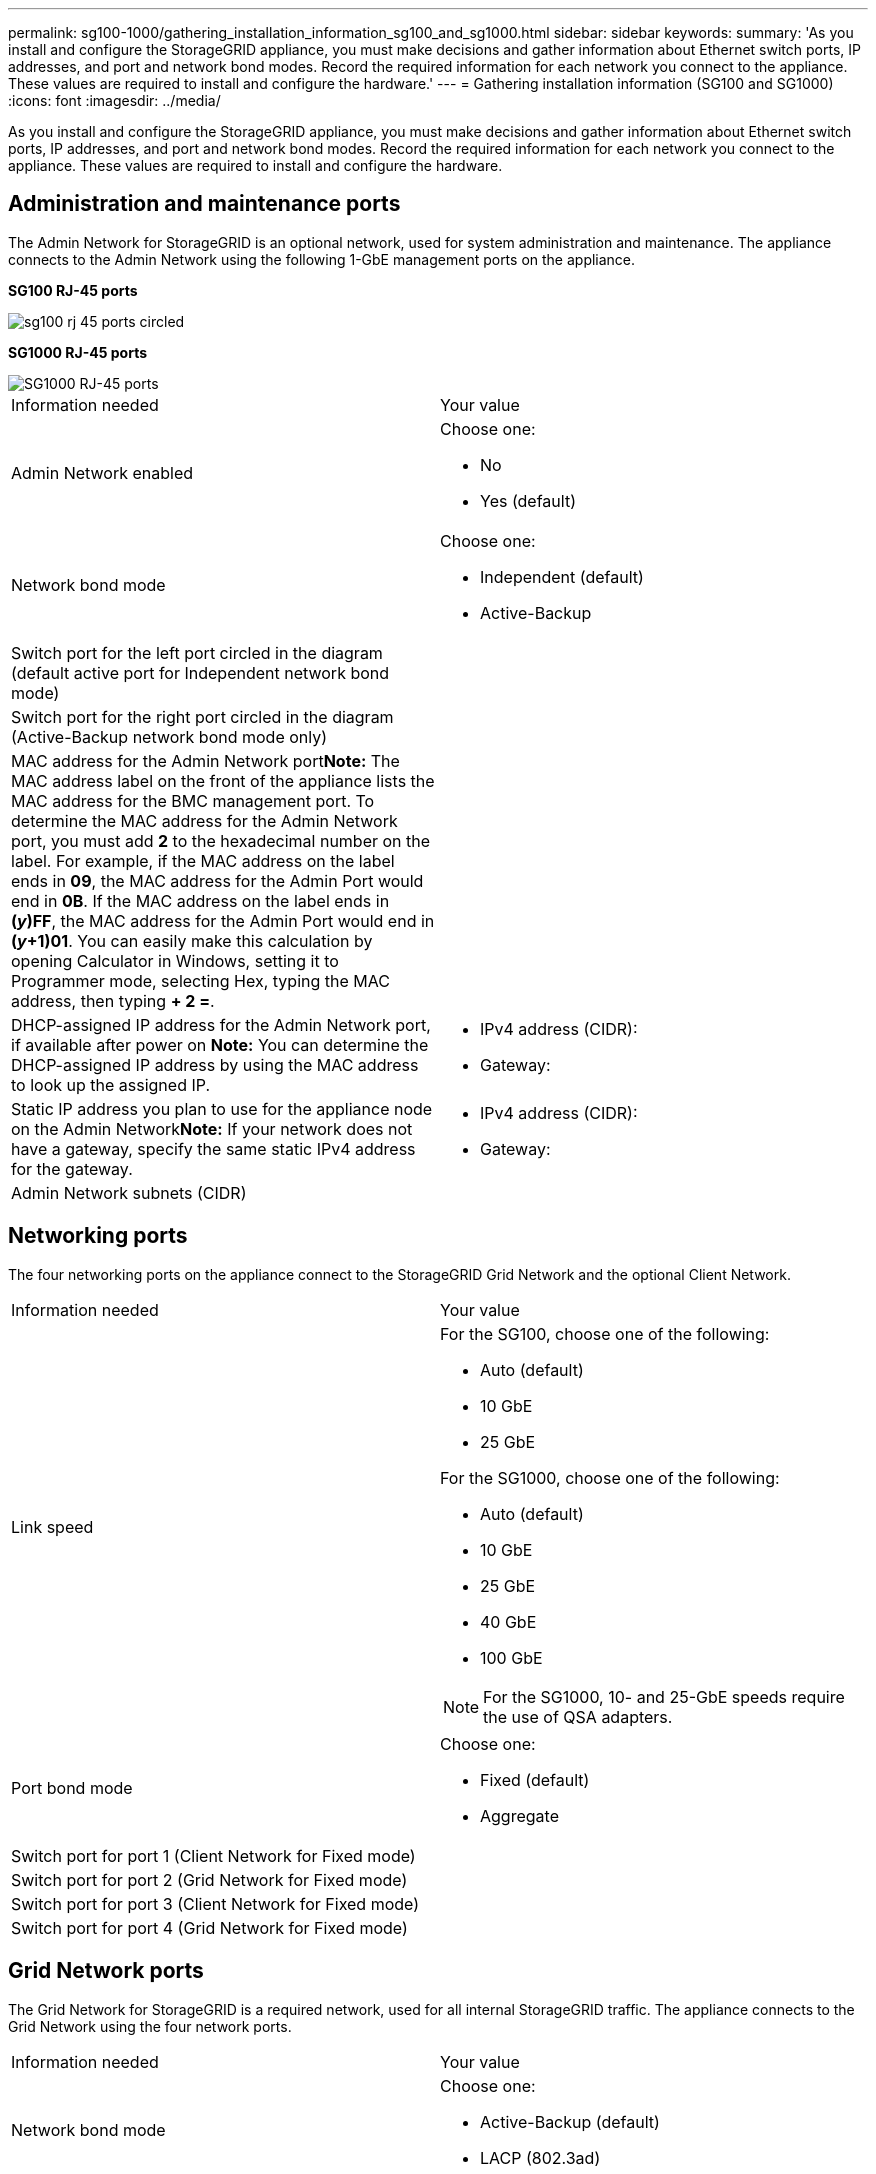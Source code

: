 ---
permalink: sg100-1000/gathering_installation_information_sg100_and_sg1000.html
sidebar: sidebar
keywords: 
summary: 'As you install and configure the StorageGRID appliance, you must make decisions and gather information about Ethernet switch ports, IP addresses, and port and network bond modes. Record the required information for each network you connect to the appliance. These values are required to install and configure the hardware.'
---
= Gathering installation information (SG100 and SG1000)
:icons: font
:imagesdir: ../media/

[.lead]
As you install and configure the StorageGRID appliance, you must make decisions and gather information about Ethernet switch ports, IP addresses, and port and network bond modes. Record the required information for each network you connect to the appliance. These values are required to install and configure the hardware.

== Administration and maintenance ports

The Admin Network for StorageGRID is an optional network, used for system administration and maintenance. The appliance connects to the Admin Network using the following 1-GbE management ports on the appliance.

*SG100 RJ-45 ports*

image::../media/sg100_rj_45_ports_circled.png[]

*SG1000 RJ-45 ports*

image::../media/sg1000_rj_45_ports_circled.png[SG1000 RJ-45 ports]

|===
| Information needed| Your value
a|
Admin Network enabled
a|
Choose one:

* No
* Yes (default)

a|
Network bond mode
a|
Choose one:

* Independent (default)
* Active-Backup

a|
Switch port for the left port circled in the diagram (default active port for Independent network bond mode)
a|
 
a|
Switch port for the right port circled in the diagram (Active-Backup network bond mode only)
a|
 
a|
MAC address for the Admin Network port**Note:** The MAC address label on the front of the appliance lists the MAC address for the BMC management port. To determine the MAC address for the Admin Network port, you must add *2* to the hexadecimal number on the label. For example, if the MAC address on the label ends in *09*, the MAC address for the Admin Port would end in *0B*. If the MAC address on the label ends in *(_y_)FF*, the MAC address for the Admin Port would end in *(_y_+1)01*. You can easily make this calculation by opening Calculator in Windows, setting it to Programmer mode, selecting Hex, typing the MAC address, then typing *+ 2 =*.

a|
 
a|
DHCP-assigned IP address for the Admin Network port, if available after power on *Note:* You can determine the DHCP-assigned IP address by using the MAC address to look up the assigned IP.

a|

* IPv4 address (CIDR):
* Gateway:

a|
Static IP address you plan to use for the appliance node on the Admin Network**Note:** If your network does not have a gateway, specify the same static IPv4 address for the gateway.

a|

* IPv4 address (CIDR):
* Gateway:

a|
Admin Network subnets (CIDR)
a|
 
|===

== Networking ports

The four networking ports on the appliance connect to the StorageGRID Grid Network and the optional Client Network.

|===
| Information needed| Your value
a|
Link speed

a|
For the SG100, choose one of the following:

* Auto (default)
* 10 GbE
* 25 GbE

For the SG1000, choose one of the following:

* Auto (default)
* 10 GbE
* 25 GbE
* 40 GbE
* 100 GbE

NOTE: For the SG1000, 10- and 25-GbE speeds require the use of QSA adapters.

a|
Port bond mode

a|
Choose one:

* Fixed (default)
* Aggregate

a|
Switch port for port 1 (Client Network for Fixed mode)

a|
 
a|
Switch port for port 2 (Grid Network for Fixed mode)

a|
 
a|
Switch port for port 3 (Client Network for Fixed mode)

a|
 
a|
Switch port for port 4 (Grid Network for Fixed mode)

a|
 
|===

== Grid Network ports

The Grid Network for StorageGRID is a required network, used for all internal StorageGRID traffic. The appliance connects to the Grid Network using the four network ports.

|===
| Information needed| Your value
a|
Network bond mode
a|
Choose one:

* Active-Backup (default)
* LACP (802.3ad)

a|
VLAN tagging enabled
a|
Choose one:

* No (default)
* Yes

a|
VLAN tag(if VLAN tagging is enabled)

a|
Enter a value between 0 and 4095:
a|
DHCP-assigned IP address for the Grid Network, if available after power on
a|

* IPv4 address (CIDR):
* Gateway:

a|
Static IP address you plan to use for the appliance node on the Grid Network**Note:** If your network does not have a gateway, specify the same static IPv4 address for the gateway.

a|

* IPv4 address (CIDR):
* Gateway:

a|
Grid Network subnets (CIDRs)
a|
 
a|
Maximum transmission unit (MTU) setting (optional)You can use the default value of 1500, or set the MTU to a value suitable for jumbo frames, such as 9000.

a|
 
|===

== Client Network ports

The Client Network for StorageGRID is an optional network, typically used to provide client protocol access to the grid. The appliance connects to the Client Network using the four network ports.

|===
| Information needed| Your value
a|
Client Network enabled
a|
Choose one:

* No (default)
* Yes

a|
Network bond mode
a|
Choose one:

* Active-Backup (default)
* LACP (802.3ad)

a|
VLAN tagging enabled
a|
Choose one:

* No (default)
* Yes

a|
VLAN tag(If VLAN tagging is enabled)

a|
Enter a value between 0 and 4095:

a|
DHCP-assigned IP address for the Client Network, if available after power on
a|

* IPv4 address (CIDR):
* Gateway:

a|
Static IP address you plan to use for the appliance node on the Client Network *Note:* If the Client Network is enabled, the default route on the appliance will use the gateway specified here.

a|

* IPv4 address (CIDR):
* Gateway:

|===

== BMC management network ports

You can access the BMC interface on the services appliance using the 1-GbE management port circled in the diagram. This port supports remote management of the controller hardware over Ethernet using the Intelligent Platform Management Interface (IPMI) standard.

*SG100 BMC management port*

image::../media/sg100_bmc_management_port.png[SG100 management port]

*SG1000 BMC management port*

image::../media/sg1000_bmc_management_port.png[SG1000 BMC management port]

|===
| Information needed| Your value
a|
Ethernet switch port you will connect to the BMC management port (circled in the diagram)
a|

a|
DHCP-assigned IP address for the BMC management network, if available after power on
a|

* IPv4 address (CIDR):
* Gateway:

a|
Static IP address you plan to use for the BMC management port
a|

* IPv4 address (CIDR):
* Gateway:

|===
*Related information*

xref:sg100_and_sg1000_appliances_overview.adoc[SG100 and SG1000 appliances overview]

xref:cabling_appliance_sg100_and_sg1000.adoc[Cabling the appliance SG100 and SG1000)]

xref:configuring_storagegrid_ip_addresses_sg100_and_sg1000.adoc[Configuring StorageGRID IP addresses]
